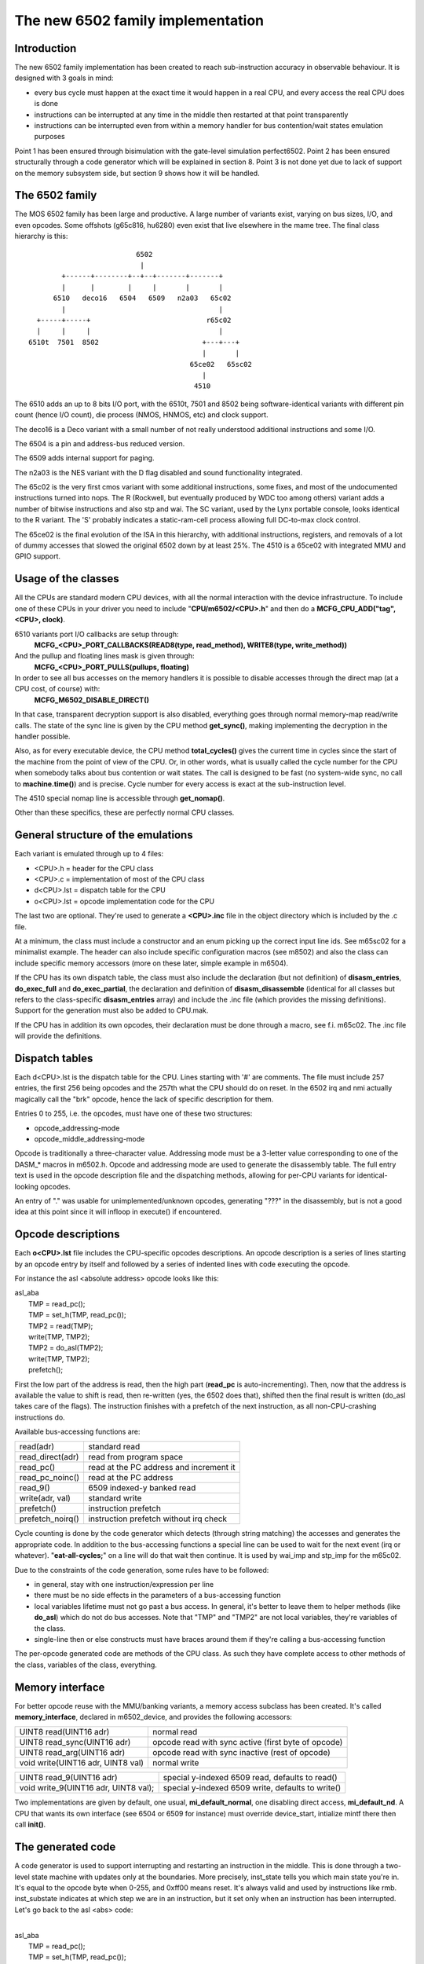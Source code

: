 The new 6502 family implementation
==================================

Introduction
------------

The new 6502 family implementation has been created to reach sub-instruction accuracy in observable behaviour. It is designed with 3 goals in mind:

- every bus cycle must happen at the exact time it would happen in a real CPU, and every access the real CPU does is done

- instructions can be interrupted at any time in the middle then restarted at that point transparently

- instructions can be interrupted even from within a memory handler for bus contention/wait states emulation purposes

Point 1 has been ensured through bisimulation with the gate-level simulation perfect6502. Point 2 has been ensured structurally through a code generator which will be explained in section 8. Point 3 is not done yet due to lack of support on the memory subsystem side, but section 9 shows how it will be handled.


The 6502 family
---------------

The MOS 6502 family has been large and productive. A large number of variants exist, varying on bus sizes, I/O, and even opcodes. Some offshots (g65c816, hu6280) even exist that live elsewhere in the mame tree. The final class hierarchy is this:

::

                           6502
                            |
         +------+--------+--+--+-------+-------+
         |      |        |     |       |       |
       6510   deco16   6504   6509   n2a03   65c02
         |                                     |
   +-----+-----+                            r65c02
   |     |     |                               |
 6510t  7501  8502                         +---+---+
                                           |       |
                                        65ce02   65sc02
                                           |
                                         4510



The 6510 adds an up to 8 bits I/O port, with the 6510t, 7501 and 8502 being software-identical variants with different pin count (hence I/O count), die process (NMOS, HNMOS, etc) and clock support.

The deco16 is a Deco variant with a small number of not really understood additional instructions and some I/O.

The 6504 is a pin and address-bus reduced version.

The 6509 adds internal support for paging.

The n2a03 is the NES variant with the D flag disabled and sound functionality integrated.

The 65c02 is the very first cmos variant with some additional instructions, some fixes, and most of the undocumented instructions turned into nops. The R (Rockwell, but eventually produced by WDC too among others) variant adds a number of bitwise instructions and also stp and wai. The SC variant, used by the Lynx portable console, looks identical to the R variant. The 'S' probably indicates a static-ram-cell process allowing full DC-to-max clock control.

The 65ce02 is the final evolution of the ISA in this hierarchy, with additional instructions, registers, and removals of a lot of dummy accesses that slowed the original 6502 down by at least 25%. The 4510 is a 65ce02 with integrated MMU and GPIO support.


Usage of the classes
--------------------

All the CPUs are standard modern CPU devices, with all the normal interaction with the device infrastructure. To include one of these CPUs in your driver you need to include "**CPU/m6502/<CPU>.h**" and then do a **MCFG_CPU_ADD("tag", <CPU>, clock)**.

6510 variants port I/O callbacks are setup through:
  **MCFG_<CPU>_PORT_CALLBACKS(READ8(type, read_method), WRITE8(type, write_method))**

And the pullup and floating lines mask is given through:
  **MCFG_<CPU>_PORT_PULLS(pullups, floating)**

In order to see all bus accesses on the memory handlers it is possible to disable accesses through the direct map (at a CPU cost, of course) with:
  **MCFG_M6502_DISABLE_DIRECT()**

In that case, transparent decryption support is also disabled, everything goes through normal memory-map read/write calls. The state of the sync line is given by the CPU method **get_sync()**, making implementing the decryption in the handler possible.

Also, as for every executable device, the CPU method **total_cycles()** gives the current time in cycles since the start of the machine from the point of view of the CPU. Or, in other words, what is usually called the cycle number for the CPU when somebody talks about bus contention or wait states. The call is designed to be fast (no system-wide sync, no call to **machine.time()**) and is precise. Cycle number for every access is exact at the sub-instruction level.

The 4510 special nomap line is accessible through **get_nomap()**.

Other than these specifics, these are perfectly normal CPU classes.


General structure of the emulations
-----------------------------------

Each variant is emulated through up to 4 files:

- <CPU>.h    = header for the CPU class
- <CPU>.c    = implementation of most of the CPU class
- d<CPU>.lst = dispatch table for the CPU
- o<CPU>.lst = opcode implementation code for the CPU

The last two are optional. They're used to generate a **<CPU>.inc** file in the object directory which is included by the .c file.

At a minimum, the class must include a constructor and an enum picking up the correct input line ids. See m65sc02 for a minimalist example. The header can also include specific configuration macros (see m8502) and also the class can include specific memory accessors (more on these later, simple example in m6504).

If the CPU has its own dispatch table, the class must also include the declaration (but not definition) of **disasm_entries**, **do_exec_full** and **do_exec_partial**, the declaration and definition of **disasm_disassemble** (identical for all classes but refers to the class-specific **disasm_entries** array) and include the .inc file (which provides the missing definitions). Support for the generation must also be added to CPU.mak.

If the CPU has in addition its own opcodes, their declaration must be done through a macro, see f.i. m65c02. The .inc file will provide the definitions.


Dispatch tables
---------------

Each d<CPU>.lst is the dispatch table for the CPU. Lines starting with '#' are comments. The file must include 257 entries, the first 256 being opcodes and the 257th what the CPU should do on reset. In the 6502 irq and nmi actually magically call the "brk" opcode, hence the lack of specific description for them.

Entries 0 to 255, i.e. the opcodes, must have one of these two structures:

- opcode_addressing-mode
- opcode_middle_addressing-mode

Opcode is traditionally a three-character value. Addressing mode must be a 3-letter value corresponding to one of the DASM_* macros in m6502.h. Opcode and addressing mode are used to generate the disassembly table. The full entry text is used in the opcode description file and the dispatching methods, allowing for per-CPU variants for identical-looking opcodes.

An entry of "." was usable for unimplemented/unknown opcodes, generating "???" in the disassembly, but is not a good idea at this point since it will infloop in execute() if encountered.


Opcode descriptions
-------------------

Each **o<CPU>.lst** file includes the CPU-specific opcodes descriptions. An opcode description is a series of lines starting by an opcode entry by itself and followed by a series of indented lines with code executing the opcode.

For instance the asl <absolute address> opcode looks like this:

| asl_aba
|     TMP = read_pc();
|     TMP = set_h(TMP, read_pc());
|     TMP2 = read(TMP);
|     write(TMP, TMP2);
|     TMP2 = do_asl(TMP2);
|     write(TMP, TMP2);
|     prefetch();

First the low part of the address is read, then the high part (**read_pc** is auto-incrementing). Then, now that the address is available the value to shift is read, then re-written (yes, the 6502 does that), shifted then the final result is written (do_asl takes care of the flags). The instruction finishes with a prefetch of the next instruction, as all non-CPU-crashing instructions do.

Available bus-accessing functions are:

=================   ============================================
read(adr)           standard read
read_direct(adr)    read from program space
read_pc()           read at the PC address and increment it
read_pc_noinc()     read at the PC address
read_9()            6509 indexed-y banked read
write(adr, val)     standard write
prefetch()          instruction prefetch
prefetch_noirq()    instruction prefetch without irq check
=================   ============================================

Cycle counting is done by the code generator which detects (through string matching) the accesses and generates the appropriate code. In addition to the bus-accessing functions a special line can be used to wait for the next event (irq or whatever). "**eat-all-cycles;**" on a line will do that wait then continue. It is used by wai_imp and stp_imp for the m65c02.

Due to the constraints of the code generation, some rules have to be followed:

- in general, stay with one instruction/expression per line

- there must be no side effects in the parameters of a bus-accessing function

- local variables lifetime must not go past a bus access. In general, it's better to leave them to helper methods (like **do_asl**) which do not do bus accesses. Note that "TMP" and "TMP2" are not local variables, they're variables of the class.

- single-line then or else constructs must have braces around them if they're calling a bus-accessing function

The per-opcode generated code are methods of the CPU class. As such they have complete access to other methods of the class, variables of the class, everything.


Memory interface
----------------

For better opcode reuse with the MMU/banking variants, a memory access subclass has been created. It's called **memory_interface**, declared in m6502_device, and provides the following accessors:

====================================    ====================================================
UINT8 read(UINT16 adr)                  normal read
UINT8 read_sync(UINT16 adr)             opcode read with sync active (first byte of opcode)
UINT8 read_arg(UINT16 adr)              opcode read with sync inactive (rest of opcode)
void write(UINT16 adr, UINT8 val)       normal write
====================================    ====================================================

====================================    ====================================================
UINT8 read_9(UINT16 adr)                special y-indexed 6509 read, defaults to read()
void write_9(UINT16 adr, UINT8 val);    special y-indexed 6509 write, defaults to write()
====================================    ====================================================

Two implementations are given by default, one usual, **mi_default_normal**, one disabling direct access, **mi_default_nd**. A CPU that wants its own interface (see 6504 or 6509 for instance) must override device_start, intialize mintf there then call **init()**.


The generated code
------------------

A code generator is used to support interrupting and restarting an instruction in the middle. This is done through a two-level state machine with updates only at the boundaries. More precisely, inst_state tells you which main state you're in. It's equal to the opcode byte when 0-255, and 0xff00 means reset. It's always valid and used by instructions like rmb. inst_substate indicates at which step we are in an instruction, but it set only when an instruction has been interrupted. Let's go back to the asl <abs> code:

|
| asl_aba
|     TMP = read_pc();
|     TMP = set_h(TMP, read_pc());
|     TMP2 = read(TMP);
|     write(TMP, TMP2);
|     TMP2 = do_asl(TMP2);
|     write(TMP, TMP2);
|     prefetch();
|

The complete generated code is:

| void m6502_device::asl_aba_partial()
| {
| switch(inst_substate) {
| case 0:
|     if(icount == 0) { inst_substate = 1; return; }
| case 1:
|     TMP = read_pc();
|     icount--;
|     if(icount == 0) { inst_substate = 2; return; }
| case 2:
|     TMP = set_h(TMP, read_pc());
|     icount--;
|     if(icount == 0) { inst_substate = 3; return; }
| case 3:
|     TMP2 = read(TMP);
|     icount--;
|     if(icount == 0) { inst_substate = 4; return; }
| case 4:
|     write(TMP, TMP2);
|     icount--;
|     TMP2 = do_asl(TMP2);
|     if(icount == 0) { inst_substate = 5; return; }
| case 5:
|     write(TMP, TMP2);
|     icount--;
|     if(icount == 0) { inst_substate = 6; return; }
| case 6:
|     prefetch();
|     icount--;
| }
|     inst_substate = 0;
| }
|

One can see that the initial switch() restarts the instruction at the appropriate substate, that icount is updated after each access, and upon reaching 0 the instruction is interrupted and the substate updated. Since most instructions are started from the beginning a specific variant is generated for when inst_substate is known to be 0:

|
| void m6502_device::asl_aba_full()
| {
|     if(icount == 0) { inst_substate = 1; return; }
|     TMP = read_pc();
|     icount--;
|     if(icount == 0) { inst_substate = 2; return; }
|     TMP = set_h(TMP, read_pc());
|     icount--;
|     if(icount == 0) { inst_substate = 3; return; }
|     TMP2 = read(TMP);
|     icount--;
|     if(icount == 0) { inst_substate = 4; return; }
|     write(TMP, TMP2);
|     icount--;
|     TMP2 = do_asl(TMP2);
|     if(icount == 0) { inst_substate = 5; return; }
|     write(TMP, TMP2);
|     icount--;
|     if(icount == 0) { inst_substate = 6; return; }
|     prefetch();
|     icount--;
| }
|

That variant removes the switch, avoiding a costly computed branch and also an inst_substate write. There is in addition a fair chance that the decrement-test with zero pair is compiled into something efficient.

All these opcode functions are called through two virtual methods, **do_exec_full** and **do_exec_partial**, which are generated into a 257-entry switch statement. Pointers-to-methods being expensive to call, a virtual function implementing a switch has a fair chance of being better.

The execute main call ends up very simple:

| void m6502_device::execute_run()
| {
|     if(inst_substate)
|         do_exec_partial();
|
|     while(icount > 0) {
|         if(inst_state < 0x100) {
|             PPC = NPC;
|             inst_state = IR;
|             if(machine().debug_flags & DEBUG_FLAG_ENABLED)
|                 debugger_instruction_hook(this, NPC);
|         }
|         do_exec_full();
|     }
| }

If an instruction was partially executed finish it (icount will then be zero if it still doesn't finish). Then try to run complete instructions. The NPC/IR dance is due to the fact that the 6502 does instruction prefetching, so the instruction PC and opcode come from the prefetch results.


Future bus contention/delay slot support
----------------------------------------

Supporting bus contention and delay slots in the context of the code generator only requires being able to abort a bus access when not enough cycles are available into icount, and restart it when cycles have become available again. The implementation plan is to:

- Have a delay() method on the CPU that removes cycles from icount. If icount becomes zero or less, having it throw a **suspend()** exception.

- Change the code generator to generate this:

| void m6502_device::asl_aba_partial()
| {
| switch(inst_substate) {
| case 0:
|     if(icount == 0) { inst_substate = 1; return; }
| case 1:
|     try {
|     TMP = read_pc();
|     } catch(suspend) { inst_substate = 1; return; }
|     icount--;
|     if(icount == 0) { inst_substate = 2; return; }
| case 2:
|     try {
|     TMP = set_h(TMP, read_pc());
|     } catch(suspend) { inst_substate = 2; return; }
|     icount--;
|     if(icount == 0) { inst_substate = 3; return; }
| case 3:
|     try {
|     TMP2 = read(TMP);
|     } catch(suspend) { inst_substate = 3; return; }
|     icount--;
|     if(icount == 0) { inst_substate = 4; return; }
| case 4:
|     try {
|     write(TMP, TMP2);
|     } catch(suspend) { inst_substate = 4; return; }
|     icount--;
|     TMP2 = do_asl(TMP2);
|     if(icount == 0) { inst_substate = 5; return; }
| case 5:
|     try {
|     write(TMP, TMP2);
|     } catch(suspend) { inst_substate = 5; return; }
|     icount--;
|     if(icount == 0) { inst_substate = 6; return; }
| case 6:
|     try {
|     prefetch();
|     } catch(suspend) { inst_substate = 6; return; }
|     icount--;
| }
|     inst_substate = 0;
| }

A modern try/catch costs nothing if an exception is not thrown. Using this the control will go back to the main loop, which will then look like this:

| void m6502_device::execute_run()
| {
|     if(waiting_cycles) {
|         icount -= waiting_cycles;
|         waiting_cycles = 0;
|     }
|
|     if(icount > 0 && inst_substate)
|         do_exec_partial();
|
|     while(icount > 0) {
|         if(inst_state < 0x100) {
|             PPC = NPC;
|             inst_state = IR;
|             if(machine().debug_flags & DEBUG_FLAG_ENABLED)
|                 debugger_instruction_hook(this, NPC);
|         }
|         do_exec_full();
|     }
|
|     waiting_cycles = -icount;
|     icount = 0;
| }

A negative icount means that the CPU won't be able to do anything for some time in the future, because it's either waiting for the bus to be free or for a peripheral to answer. These cycles will be counted until elapsed and then normal processing will go on. It's important to note that the exception path only happens when the contention/wait state goes further than the scheduling slice of the CPU. That should not usually be the case, so the cost should be minimal.

Multi-dispatch variants
-----------------------

Some variants currently in the process of being supported change instruction set depending on an internal flag, either switching to a 16-bits mode or changing some register accesses to memory accesses. This is handled by having multiple dispatch tables for the CPU, the d<CPU>.lst not being 257 entries anymore but 256*n+1. The variable **inst_state_base** must select which instruction table to use at a given time. It must be a multiple of 256, and is in fact simply OR-ed to the first instruction byte to get the dispatch table index (aka inst_state).

Current TO-DO:
--------------

- Implement the bus contention/wait states stuff, but that requires support on the memory map side first.

- Integrate the I/O subsystems in the 4510

- Possibly integrate the sound subsytem in the n2a03

- Add decent hookups for the Apple 3 madness

